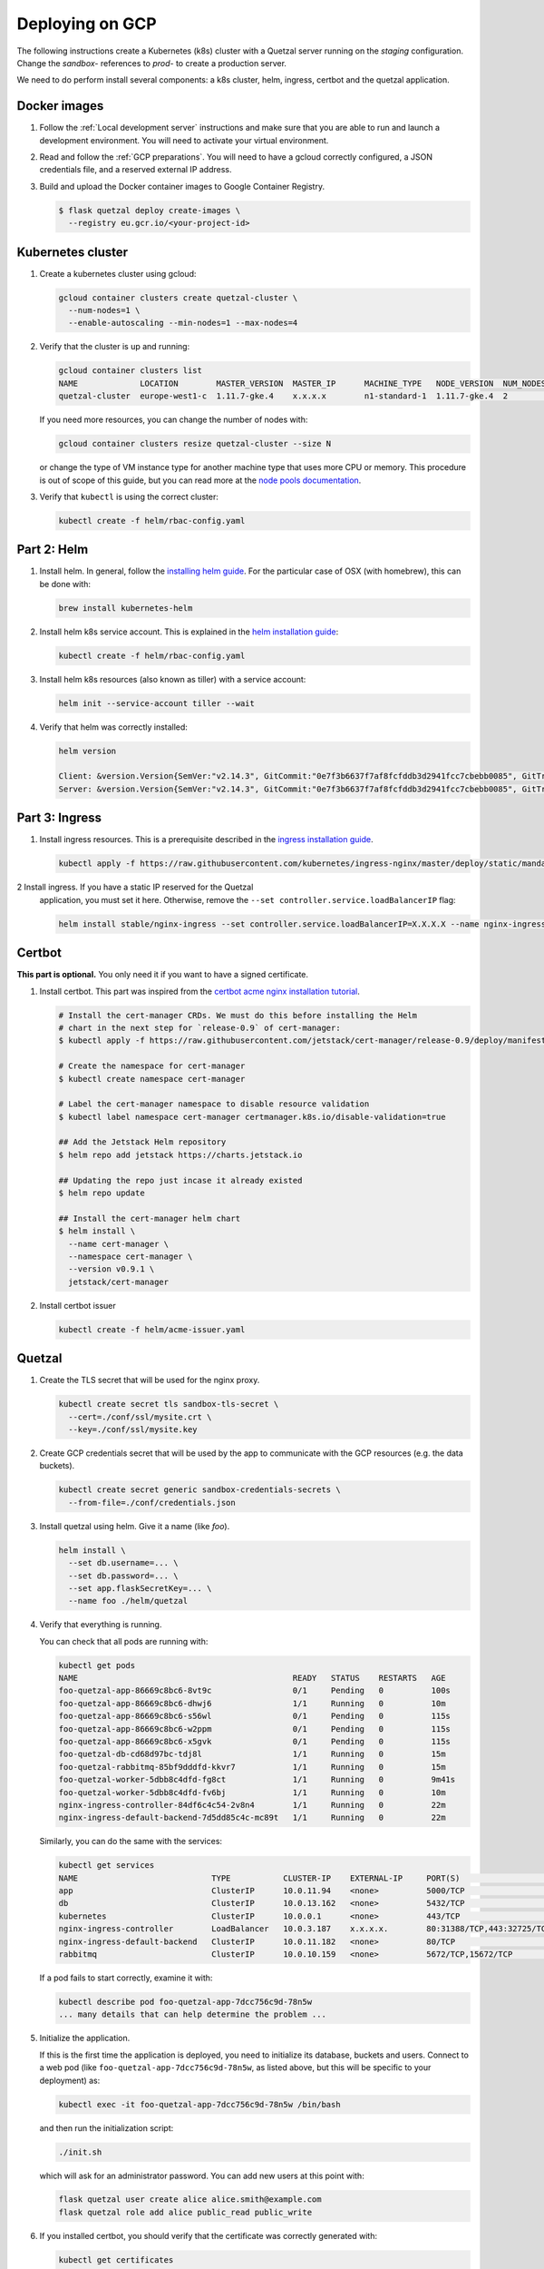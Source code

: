 ================
Deploying on GCP
================

The following instructions create a Kubernetes (k8s) cluster with a Quetzal
server running on the *staging* configuration.
Change the *sandbox-* references to *prod-* to create a production server.

We need to do perform install several components: a k8s cluster, helm, ingress, certbot
and the quetzal application.

Docker images
-------------

1. Follow the :ref:`Local development server` instructions and make sure that
   you are able to run and launch a development environment. You will need to
   activate your virtual environment.

2. Read and follow the :ref:`GCP preparations`. You will
   need to have a gcloud correctly configured, a JSON credentials file,
   and a reserved external IP address.

3. Build and upload the Docker container images to Google Container Registry.

   .. code-block:: console

    $ flask quetzal deploy create-images \
      --registry eu.gcr.io/<your-project-id>


Kubernetes cluster
------------------

1. Create a kubernetes cluster using gcloud:

   .. code-block:: console

    gcloud container clusters create quetzal-cluster \
      --num-nodes=1 \
      --enable-autoscaling --min-nodes=1 --max-nodes=4

2. Verify that the cluster is up and running:

   .. code-block:: console

    gcloud container clusters list
    NAME             LOCATION        MASTER_VERSION  MASTER_IP      MACHINE_TYPE   NODE_VERSION  NUM_NODES  STATUS
    quetzal-cluster  europe-west1-c  1.11.7-gke.4    x.x.x.x        n1-standard-1  1.11.7-gke.4  2          RUNNING

   If you need more resources, you can change the number of nodes with:

   .. code-block:: console

    gcloud container clusters resize quetzal-cluster --size N

   or change the type of VM instance type for another machine type that uses
   more CPU or memory. This procedure is out of scope of this guide, but you
   can read more at the
   `node pools documentation <https://cloud.google.com/kubernetes-engine/docs/concepts/node-pools>`_.

3. Verify that ``kubectl`` is using the correct cluster:

   .. code-block:: console

    kubectl create -f helm/rbac-config.yaml

Part 2: Helm
------------

1. Install helm. In general, follow the `installing helm guide <https://helm.sh/docs/using_helm/#installing-helm>`_.
   For the particular case of OSX (with homebrew), this can be done with:

   .. code-block:: console

    brew install kubernetes-helm

2. Install helm k8s service account. This is explained in the
   `helm installation guide <https://helm.sh/docs/using_helm/#tiller-and-role-based-access-control>`_:

   .. code-block:: console

    kubectl create -f helm/rbac-config.yaml

3. Install helm k8s resources (also known as tiller) with a service account:

   .. code-block:: console

    helm init --service-account tiller --wait

4. Verify that helm was correctly installed:

   .. code-block:: console

    helm version

    Client: &version.Version{SemVer:"v2.14.3", GitCommit:"0e7f3b6637f7af8fcfddb3d2941fcc7cbebb0085", GitTreeState:"clean"}
    Server: &version.Version{SemVer:"v2.14.3", GitCommit:"0e7f3b6637f7af8fcfddb3d2941fcc7cbebb0085", GitTreeState:"clean"}


Part 3: Ingress
---------------


1. Install ingress resources. This is a prerequisite described in
   the `ingress installation guide <https://kubernetes.github.io/ingress-nginx/deploy/#prerequisite-generic-deployment-command>`_.

   .. code-block:: console

    kubectl apply -f https://raw.githubusercontent.com/kubernetes/ingress-nginx/master/deploy/static/mandatory.yaml

2 Install ingress. If you have a static IP reserved for the Quetzal
   application, you must set it here. Otherwise, remove the
   ``--set controller.service.loadBalancerIP`` flag:

   .. code-block:: console

    helm install stable/nginx-ingress --set controller.service.loadBalancerIP=X.X.X.X --name nginx-ingress


Certbot
-------

**This part is optional.** You only need it if you want to have a signed
certificate.

1. Install certbot. This part was inspired from the
   `certbot acme nginx installation tutorial <https://docs.cert-manager.io/en/latest/tutorials/acme/quick-start/index.html>`_.

   .. code-block:: console

    # Install the cert-manager CRDs. We must do this before installing the Helm
    # chart in the next step for `release-0.9` of cert-manager:
    $ kubectl apply -f https://raw.githubusercontent.com/jetstack/cert-manager/release-0.9/deploy/manifests/00-crds.yaml

    # Create the namespace for cert-manager
    $ kubectl create namespace cert-manager

    # Label the cert-manager namespace to disable resource validation
    $ kubectl label namespace cert-manager certmanager.k8s.io/disable-validation=true

    ## Add the Jetstack Helm repository
    $ helm repo add jetstack https://charts.jetstack.io

    ## Updating the repo just incase it already existed
    $ helm repo update

    ## Install the cert-manager helm chart
    $ helm install \
      --name cert-manager \
      --namespace cert-manager \
      --version v0.9.1 \
      jetstack/cert-manager

2. Install certbot issuer

   .. code-block:: console

    kubectl create -f helm/acme-issuer.yaml


Quetzal
-------

1. Create the TLS secret that will be used for the nginx proxy.

   .. code-block:: console

    kubectl create secret tls sandbox-tls-secret \
      --cert=./conf/ssl/mysite.crt \
      --key=./conf/ssl/mysite.key

2. Create GCP credentials secret that will be used by the app to communicate
   with the GCP resources (e.g. the data buckets).

   .. code-block:: console

    kubectl create secret generic sandbox-credentials-secrets \
      --from-file=./conf/credentials.json

3. Install quetzal using helm. Give it a name (like *foo*).

   .. code-block:: console

    helm install \
      --set db.username=... \
      --set db.password=... \
      --set app.flaskSecretKey=... \
      --name foo ./helm/quetzal

4. Verify that everything is running.

   You can check that all pods are running with:

   .. code-block:: console

    kubectl get pods
    NAME                                             READY   STATUS    RESTARTS   AGE
    foo-quetzal-app-86669c8bc6-8vt9c                 0/1     Pending   0          100s
    foo-quetzal-app-86669c8bc6-dhwj6                 1/1     Running   0          10m
    foo-quetzal-app-86669c8bc6-s56wl                 0/1     Pending   0          115s
    foo-quetzal-app-86669c8bc6-w2ppm                 0/1     Pending   0          115s
    foo-quetzal-app-86669c8bc6-x5gvk                 0/1     Pending   0          115s
    foo-quetzal-db-cd68d97bc-tdj8l                   1/1     Running   0          15m
    foo-quetzal-rabbitmq-85bf9dddfd-kkvr7            1/1     Running   0          15m
    foo-quetzal-worker-5dbb8c4dfd-fg8ct              1/1     Running   0          9m41s
    foo-quetzal-worker-5dbb8c4dfd-fv6bj              1/1     Running   0          10m
    nginx-ingress-controller-84df6c4c54-2v8n4        1/1     Running   0          22m
    nginx-ingress-default-backend-7d5dd85c4c-mc89t   1/1     Running   0          22m


   Similarly, you can do the same with the services:

   .. code-block:: console

    kubectl get services
    NAME                            TYPE           CLUSTER-IP    EXTERNAL-IP     PORT(S)                      AGE
    app                             ClusterIP      10.0.11.94    <none>          5000/TCP                     16m
    db                              ClusterIP      10.0.13.162   <none>          5432/TCP                     16m
    kubernetes                      ClusterIP      10.0.0.1      <none>          443/TCP                      26m
    nginx-ingress-controller        LoadBalancer   10.0.3.187    x.x.x.x.        80:31388/TCP,443:32725/TCP   23m
    nginx-ingress-default-backend   ClusterIP      10.0.11.182   <none>          80/TCP                       23m
    rabbitmq                        ClusterIP      10.0.10.159   <none>          5672/TCP,15672/TCP           16m

   If a pod fails to start correctly, examine it with:

   .. code-block:: console

    kubectl describe pod foo-quetzal-app-7dcc756c9d-78n5w
    ... many details that can help determine the problem ...

5. Initialize the application.

   If this is the first time the application is deployed, you need to
   initialize its database, buckets and users. Connect to a web pod (like
   ``foo-quetzal-app-7dcc756c9d-78n5w``, as listed above, but this will be
   specific to your deployment) as:

   .. code-block:: console

    kubectl exec -it foo-quetzal-app-7dcc756c9d-78n5w /bin/bash

   and then run the initialization script:

   .. code-block:: console

    ./init.sh

   which will ask for an administrator password. You can add new users at
   this point with:

   .. code-block:: console

    flask quetzal user create alice alice.smith@example.com
    flask quetzal role add alice public_read public_write

6. If you installed certbot, you should verify that the certificate was
   correctly generated with:

   .. code-block:: console

    kubectl get certificates
    NAME                 READY   SECRET               AGE
    sandbox-tls-secret   True    sandbox-tls-secret   1m


   And also, the following curl command should work without any errors:

   .. code-block:: console

    curl -vL https://sandbox.quetz.al/healthz


-----

That's all, you can now explore the documentation at
https://sandbox.quetz.al/redoc, or wherever your configuration points to.

